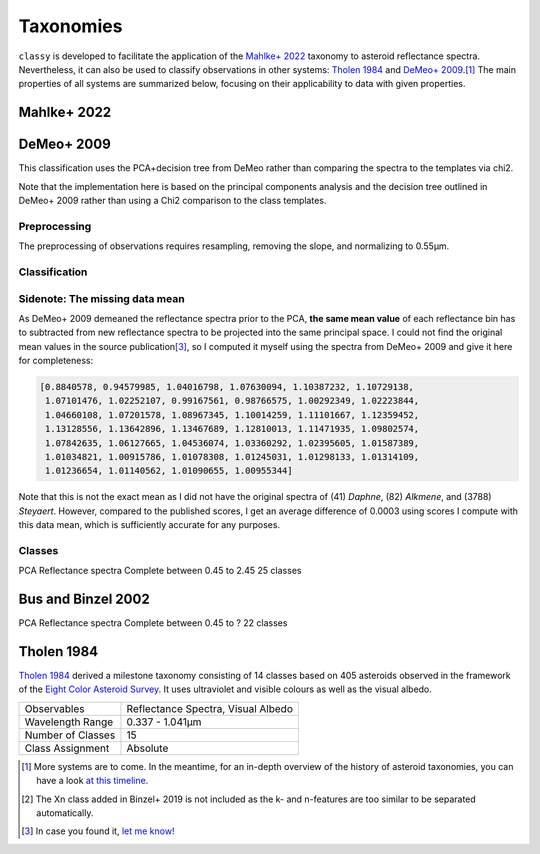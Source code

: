 .. _available_taxonomies:

Taxonomies
==========

``classy`` is developed to facilitate the application of the `Mahlke+ 2022
<https://arxiv.org/abs/2203.11229>`_ taxonomy to asteroid reflectance spectra.
Nevertheless, it can also be used to classify observations in other
systems: `Tholen 1984 <https://ui.adsabs.harvard.edu/abs/1984PhDT.........3T/abstract>`_
and `DeMeo+ 2009
<https://ui.adsabs.harvard.edu/abs/2009Icar..202..160D/abstract>`_.\ [#f1]_ The
main properties of all systems are summarized below, focusing on their
applicability to data with given properties.

.. `Bus and Binzel 2002 <https://ui.adsabs.harvard.edu/abs/2002Icar..158..146B/abstract>`_

.. _mahlke:

Mahlke+ 2022
------------

.. tab-set::

  .. tab-item:: Basics

    +-------------------+------------------------------------------+
    | Observables       | Reflectance Spectra, Visual Albedo       |
    +-------------------+------------------------------------------+
    | Wavelength Range  | 0.45-2.45µm, or any subset of this range |
    +-------------------+------------------------------------------+
    | Number of Classes | 16                                       |
    +-------------------+------------------------------------------+
    | Class Assignment  | Probabilistic                            |
    +-------------------+------------------------------------------+


    .. code-block:: bash

       $ classy spectra ceres --classify

    .. image:: gfx/ceres_classification.png
       :align: center
       :class: only-light
       :width: 800

    .. image:: gfx/ceres_classification_dark.png
       :align: center
       :class: only-dark
       :width: 800


  .. tab-item:: Classes

    There are 16 classes plus the common placeholder class ``X`` for asteroids
    of either ``E``, ``M``, or ``P`` type without albedo information.

    .. image:: gfx/class_overview.png
       :align: center
       :class: only-light
       :width: 600


    .. image:: gfx/class_overview_dark.png
       :align: center
       :class: only-dark
       :width: 600

    Any asteroid classified as ``B``, ``C``, or ``P`` type is classified as ``Ch`` if the ``h`` feature is present.
    The classes ``E``, ``M``, ``P`` (and ``X``) can further carry the feature flags ``e`` and ``k``. can further carry the feature flags ``e`` and ``k``
    if the features below are present.

    .. image:: gfx/feature_flags.png
       :align: center
       :class: only-light
       :width: 600

    .. image:: gfx/feature_flags_dark.png
       :align: center
       :class: only-dark
       :width: 600

  .. tab-item:: Preprocessing

    [TBD: Describe feature detection, normalisation, wavelength grid, log-transforms.]

    [TBD: Feature flags are general and should be described elsewhere]

  .. tab-item:: Classification

    The classification results are probabilistic, meaning that the classified
    spectrum has a certain probability to belong to a given class. These probabilities
    are accessible via the ``class_CLASS`` attributes, where ``CLASS`` should
    be replaced by the respective class letter. The most probable class is
    assigned to the ``class_`` attribute.

    .. code-block:: python

        >>> import classy
        >>> ceres = classy.Spectra(1, source="ECAS")[0] # get ECAS spectrum of (1) Ceres
        >>> ceres.classify()  # taxonomy='mahlke' is default
        >>> ceres.class_
        'C'
        >>> ceres.class_C
        0.9597002617708775
        >>> ceres.class_B
        0.03962395712733269

  .. tab-item:: Results

    The classification results are stored as attributes: the ``.class_``
    attribute contains the most probable class (``str``), while ``.class_A`` contains the
    probability of the spectrum to belong to class A, ``class_B`` to class B,
    and so forth.

    .. code-block:: python

       >>> for spec in spectra:
       ...     print(f"[{spec.name}] Most likely class: {spec.class_}")
       ...     print(f"[{spec.name}] Probability to be a B-type: {spec.class_B}")

  .. tab-item:: Tutorials

    TBD


DeMeo+ 2009
-----------

.. tab-set::

  .. tab-item:: Basics

    +-------------------+------------------------------------------+
    | Observables       | Reflectance Spectra                      |
    +-------------------+------------------------------------------+
    | Wavelength Range  | 0.45-2.45µm                              |
    +-------------------+------------------------------------------+
    | Number of Classes | 24\ [#f2]_                               |
    +-------------------+------------------------------------------+
    | Class Assignment  | Absolute                                 |
    +-------------------+------------------------------------------+

    .. code-block:: bash

       $ classy spectra nysa --classify --taxonomy demeo --source MITHNEOS

    .. image:: gfx/taxonomies/nysa_demeo.png
       :align: center
       :class: only-light
       :width: 800

    .. image:: gfx/taxonomies/nysa_demeo_dark.png
       :align: center
       :class: only-dark
       :width: 800

  .. tab-item:: Classes

    The S-type and A and Q classes can carry a ``w`` suffix indicating a weathered,
    reddened appearance.

    Class templates available from

    .. code-block:: python

       >>> import classy
       >>> templates = classy.taxonomies.demeo.load_templates()


  .. tab-item:: Decision Tree

    The decision tree outlined in Appendix B in DeMeo+ 2009 is used to compute
    the class based on the principal scores and the slope of the spectrum.

    Several branches of the tree end in multiple classes and require the user
    to inspect the presence of features. ``classy`` automatically does this.
    The feature detection is not perfect and visual inspection is encouraged.

    Other branches do not have a clear distinction defined. For example, a spectrum
    might either be a D- or an A-type depending on its scores.

    In this case, ``classy``
    makes use of the class templates by computing the correlation coefficient
    between the spectrum and the (slope-removed) class templates.

    This is applied to differentiate D and A, C and X,

This classification uses the PCA+decision tree from DeMeo rather than comparing
the spectra to the templates via chi2.

Note that the implementation here is based on the principal components analysis
and the decision tree outlined in DeMeo+ 2009 rather than using a Chi2
comparison to the class templates.

Preprocessing
+++++++++++++

The preprocessing of observations requires resampling, removing the slope, and
normalizing to 0.55µm.

Classification
++++++++++++++

Sidenote: The missing data mean
+++++++++++++++++++++++++++++++

As DeMeo+ 2009 demeaned the reflectance spectra prior to the PCA, **the same
mean value** of each reflectance bin has to subtracted from new reflectance
spectra to be projected into the same principal space. I could not find the
original mean values in the source publication\ [#f3]_, so I computed it myself
using the spectra from DeMeo+ 2009 and give it here for completeness:

.. code-block:: python

   [0.8840578, 0.94579985, 1.04016798, 1.07630094, 1.10387232, 1.10729138,
    1.07101476, 1.02252107, 0.99167561, 0.98766575, 1.00292349, 1.02223844,
    1.04660108, 1.07201578, 1.08967345, 1.10014259, 1.11101667, 1.12359452,
    1.13128556, 1.13642896, 1.13467689, 1.12810013, 1.11471935, 1.09802574,
    1.07842635, 1.06127665, 1.04536074, 1.03360292, 1.02395605, 1.01587389,
    1.01034821, 1.00915786, 1.01078308, 1.01245031, 1.01298133, 1.01314109,
    1.01236654, 1.01140562, 1.01090655, 1.00955344]

Note that this is not the exact mean as I did not have the original spectra of
(41) *Daphne*, (82) *Alkmene*, and (3788) *Steyaert*. However, compared to the
published scores, I get an average difference of 0.0003 using scores I compute
with this data mean, which is sufficiently accurate for any purposes.


Classes
+++++++


PCA
Reflectance spectra
Complete between 0.45 to 2.45
25 classes


.. image:: gfx/classes_demeo.png
   :align: center
   :class: only-light
   :width: 500



.. image:: gfx/classes_demeo_dark.png
   :align: center
   :class: only-dark
   :width: 500

Bus and Binzel 2002
-------------------

PCA
Reflectance spectra
Complete between 0.45 to ?
22 classes

.. _tholen:

Tholen 1984
-----------

`Tholen 1984 <https://ui.adsabs.harvard.edu/abs/1984PhDT.........3T/abstract>`_
derived a milestone taxonomy consisting of 14 classes based on 405 asteroids
observed in the framework of the `Eight Color Asteroid Survey
<https://ui.adsabs.harvard.edu/abs/1985Icar...61..355Z/abstract>`_. It uses
ultraviolet and visible colours as well as the visual albedo.

+-------------------+------------------------------------+
| Observables       | Reflectance Spectra, Visual Albedo |
+-------------------+------------------------------------+
| Wavelength Range  | 0.337 - 1.041µm                    |
+-------------------+------------------------------------+
| Number of Classes | 15                                 |
+-------------------+------------------------------------+
| Class Assignment  | Absolute                           |
+-------------------+------------------------------------+

.. tab-set::

  .. tab-item:: Classes

    .. image:: gfx/tholen1984_classes.png
       :align: center
       :class: only-light
       :width: 800

    .. image:: gfx/tholen1984_classes_dark.png
       :align: center
       :class: only-dark
       :width: 800

  .. tab-item :: Data Transformation

    Tholen 1984 applied standardization to the ECAS colours prior to computing the PCA.
    The same standardization has to be applied to new observations to classify them in the Tholen scheme.
    This requires the mean and standard deviation of the 405 asteroids in the seven ECAS colours Tholen used.
    These values are given in Table II of Tholen 1984:

    .. code-block:: python

       ecas_mean = {
       "s-v": 0.325,
       "u-v": 0.234,
       "b-v": 0.089,
       "v-w": 0.091,
       "v-x": 0.105,
       "v-p": 0.103,
       "v-z": 0.111,
       }

       ecas_std = {
       "s-v": 0.221,
       "u-v": 0.173,
       "b-v": 0.092,
       "v-w": 0.081,
       "v-x": 0.091,
       "v-p": 0.104,
       "v-z": 0.120,
       }

  .. tab-item:: Decision Tree

    Tholen used a minimal-tree algorithm to gradually identify clusters and define
    classes. This means that not all classes have well defined boxes in the principal space
    and I have to come up with a decision tree.

    Following the minimal-tree principle, new observations asteroids are assigned to the class
    of the closest asteroid from the ECAS dataset in principal component space.
    An issue may arise for A, Q, V, which occupy a similar small volume. If you think a different
    algorithm is more appropriate, let's discuss.

    Flagging unsual or noisy data: do I keep U and :?

  .. tab-item:: Example


    Via the command line:

    .. code-block:: shell

        $ classy spectra nysa --classify --system tholen

    Via ``python``:



.. rubric:: Footnotes
   :caption:



.. [#f1] More systems are to come. In the meantime, for an in-depth overview of the history of asteroid taxonomies, you can have a look `at this timeline <https://raw.githubusercontent.com/maxmahlke/maxmahlke/main/docs/mahlke_taxonomy_timeline.pdf>`_.
.. [#f2] The Xn class added in Binzel+ 2019 is not included as the k- and n-features are too similar to be separated automatically.
.. [#f3] In case you found it, `let me know! <https://github.com/maxmahlke/classy/blob/master/CHANGELOG.md>`_
